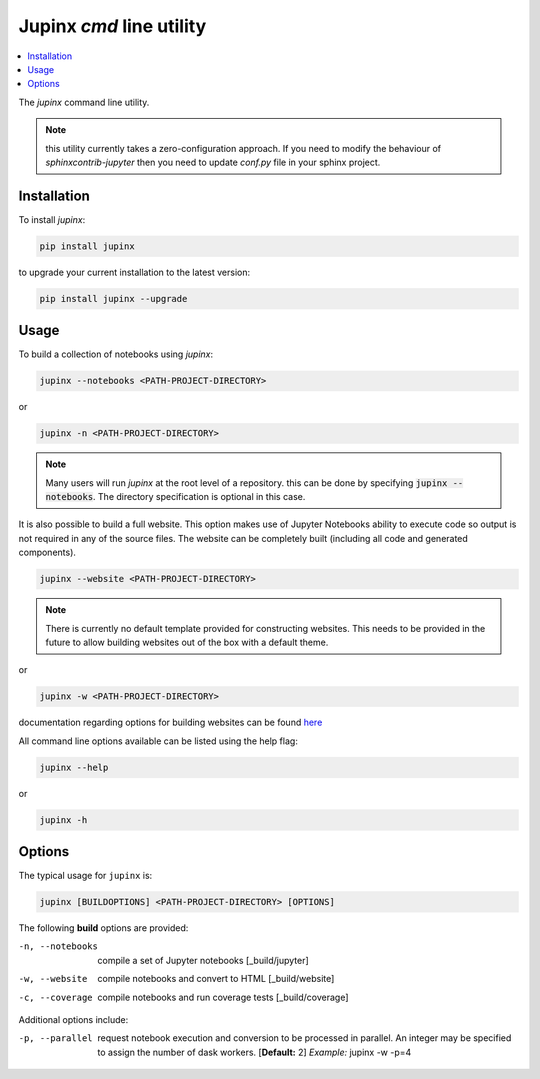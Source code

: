 .. _jupinx:

Jupinx `cmd` line utility
=========================

.. contents::
    :depth: 1
    :local:

The `jupinx` command line utility.

.. note::

    this utility currently takes a zero-configuration approach. If you need
    to modify the behaviour of `sphinxcontrib-jupyter` then you need to update
    `conf.py` file in your sphinx project.

Installation 
------------

To install `jupinx`:

.. code-block:: bash

    pip install jupinx


to upgrade your current installation to the latest version:

.. code-block:: bash
    
    pip install jupinx --upgrade

Usage
-----

To build a collection of notebooks using `jupinx`:

.. code-block:: bash

    jupinx --notebooks <PATH-PROJECT-DIRECTORY>

or

.. code-block:: bash

    jupinx -n <PATH-PROJECT-DIRECTORY>

.. note::

    Many users will run `jupinx` at the root level of a repository.
    this can be done by specifying :code:`jupinx --notebooks`. The
    directory specification is optional in this case. 

It is also possible to build a full website. This option makes
use of Jupyter Notebooks ability to execute code so output is 
not required in any of the source files. The website can be 
completely built (including all code and generated components).

.. code-block:: bash

    jupinx --website <PATH-PROJECT-DIRECTORY>

.. note::

    There is currently no default template provided for constructing websites.
    This needs to be provided in the future to allow building websites out of
    the box with a default theme.

or 

.. code-block:: bash

    jupinx -w <PATH-PROJECT-DIRECTORY>

documentation regarding options for building websites can be found 
`here <https://sphinxcontrib-jupyter.readthedocs.io/en/latest/config-extension-html.html>`__

All command line options available can be listed using the help flag:

.. code-block:: bash
    
    jupinx --help

or 

.. code-block:: bash

    jupinx -h

Options
-------

The typical usage for ``jupinx`` is:

.. code-block:: bash

    jupinx [BUILDOPTIONS] <PATH-PROJECT-DIRECTORY> [OPTIONS]

The following **build** options are provided:

-n, --notebooks     compile a set of Jupyter notebooks
                    [_build/jupyter]
-w, --website       compile notebooks and convert to HTML
                    [_build/website]
-c, --coverage      compile notebooks and run coverage tests
                    [_build/coverage]


Additional options include:

-p, --parallel          request notebook execution and conversion 
                        to be processed in parallel. An integer 
                        may be specified to assign the number of 
                        dask workers. [**Default:** 2] 
                        *Example:* jupinx -w -p=4

.. todo::

    implement -v, --view for automatically loading jupyter notebook or 
    web server for viewing generated outputs on your local machine.
    See [Issue #21](https://github.com/QuantEcon/jupinx/issues/21)